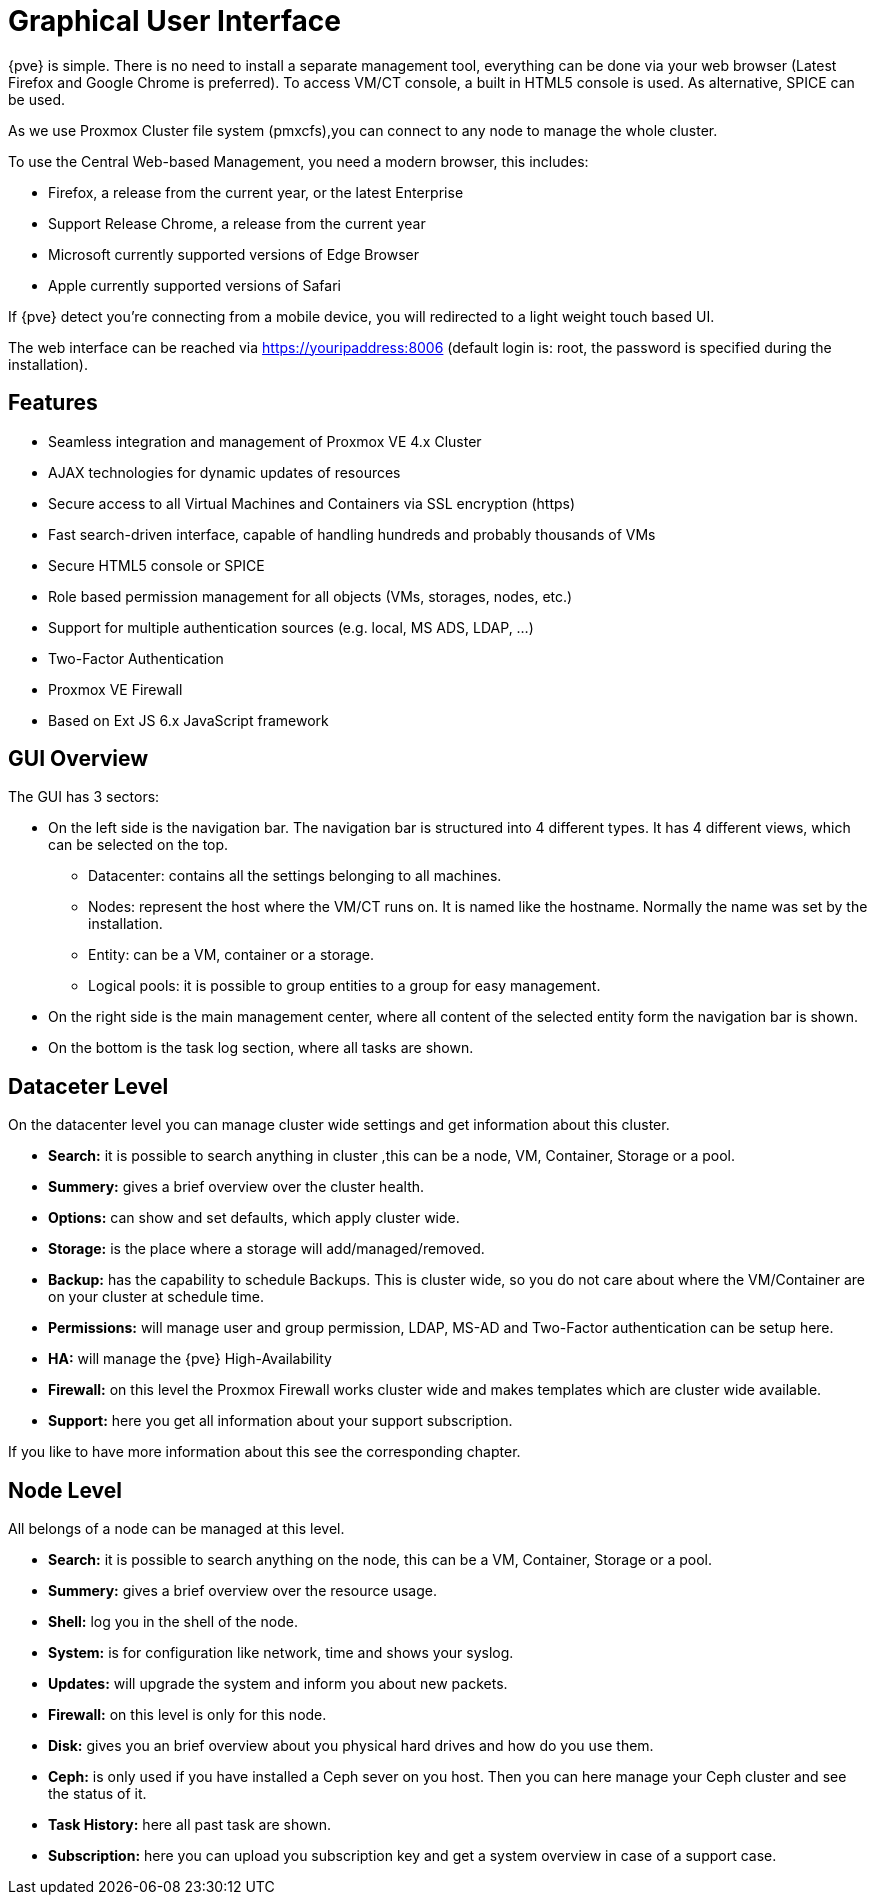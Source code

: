 [[chapter_gui]]
Graphical User Interface
========================
ifndef::manvolnum[]
:pve-toplevel:
endif::manvolnum[]

{pve} is simple. There is no need to install a separate management
tool, everything can be done via your web browser (Latest Firefox and
Google Chrome is preferred). To access VM/CT console, a built in HTML5
console is used. As alternative, SPICE can be used.

As we use Proxmox Cluster file system (pmxcfs),you can connect to any
node to manage the whole cluster.

To use the Central Web-based Management, you need a modern browser,
this includes:

* Firefox, a release from the current year, or the latest Enterprise
* Support Release Chrome, a release from the current year
* Microsoft currently supported versions of Edge Browser
* Apple currently supported versions of Safari

If {pve} detect you're connecting from a mobile device, you will
redirected to a light weight touch based UI.

The web interface can be reached via https://youripaddress:8006
(default login is: root, the password is specified during the
installation).


Features
--------

* Seamless integration and management of Proxmox VE 4.x Cluster
* AJAX technologies for dynamic updates of resources
* Secure access to all Virtual Machines and Containers via SSL encryption (https)
* Fast search-driven interface, capable of handling hundreds and probably thousands of VMs
* Secure HTML5 console or SPICE
* Role based permission management for all objects (VMs, storages, nodes, etc.)
* Support for multiple authentication sources (e.g. local, MS ADS, LDAP, ...)
* Two-Factor Authentication
* Proxmox VE Firewall
* Based on Ext JS 6.x JavaScript framework


GUI Overview
------------

[thumbnail="gui-datacenter-summary.png"]

The GUI has 3 sectors:

* On the left side is the navigation bar. The navigation bar is
  structured into 4 different types. It has 4 different views,
  which can be selected on the top.
** Datacenter: contains all the settings belonging to all machines.
** Nodes: represent the host where the VM/CT runs on. It is named like
   the hostname. Normally the name was set by the installation.
** Entity: can be a VM, container or a storage.
** Logical pools: it is possible to group entities to a group for easy management.
* On the right side is the main management center, where all content
  of the selected entity form the navigation bar is shown.
* On the bottom is the task log section, where all tasks are shown.


Dataceter Level
---------------

[thumbnail="gui-datacenter-search.png"]

On the datacenter level you can manage cluster wide settings and get
information about this cluster.

* *Search:* it is possible to search anything in cluster
,this can be a node, VM, Container, Storage or a pool.

* *Summery:* gives a brief overview over the cluster health.

* *Options:* can show and set defaults, which apply cluster wide.

* *Storage:* is the place where a storage will add/managed/removed.

* *Backup:* has the capability to schedule Backups. This is
   cluster wide, so you do not care about where the VM/Container are on
   your cluster at schedule time.

* *Permissions:* will manage user and group permission, LDAP,
   MS-AD and Two-Factor authentication can be setup here.

* *HA:* will manage the {pve} High-Availability

* *Firewall:* on this level the Proxmox Firewall works cluster wide and
   makes templates which are cluster wide available.

* *Support:* here you get all information about your support subscription.

If you like to have more information about this see the corresponding chapter.


Node Level
----------

[thumbnail="gui-node-summary.png"]

All belongs of a node can be managed at this level.

* *Search:* it is possible to search anything on the node,
 this can be a VM, Container, Storage or a pool.

* *Summery:* gives a brief overview over the resource usage.

* *Shell:* log you in the shell of the node.

* *System:* is for configuration like network, time and shows your syslog.

* *Updates:* will upgrade the system and inform you about new packets.

* *Firewall:* on this level is only for this node.

* *Disk:* gives you an brief overview about you physical hard drives and
   how do you use them.

* *Ceph:* is only used if you have installed a Ceph sever on you
   host. Then you can here manage your Ceph cluster and see the status
   of it.

* *Task History:* here all past task are shown.

* *Subscription:* here you can upload you subscription key and get a
   system overview in case of a support case.

ifdef::wiki[]

See Also
--------

* link:/wiki/Central_Web-based_Management

endif::wiki[]

////
TODO:

VM, CT, Storage, Pool section

////
